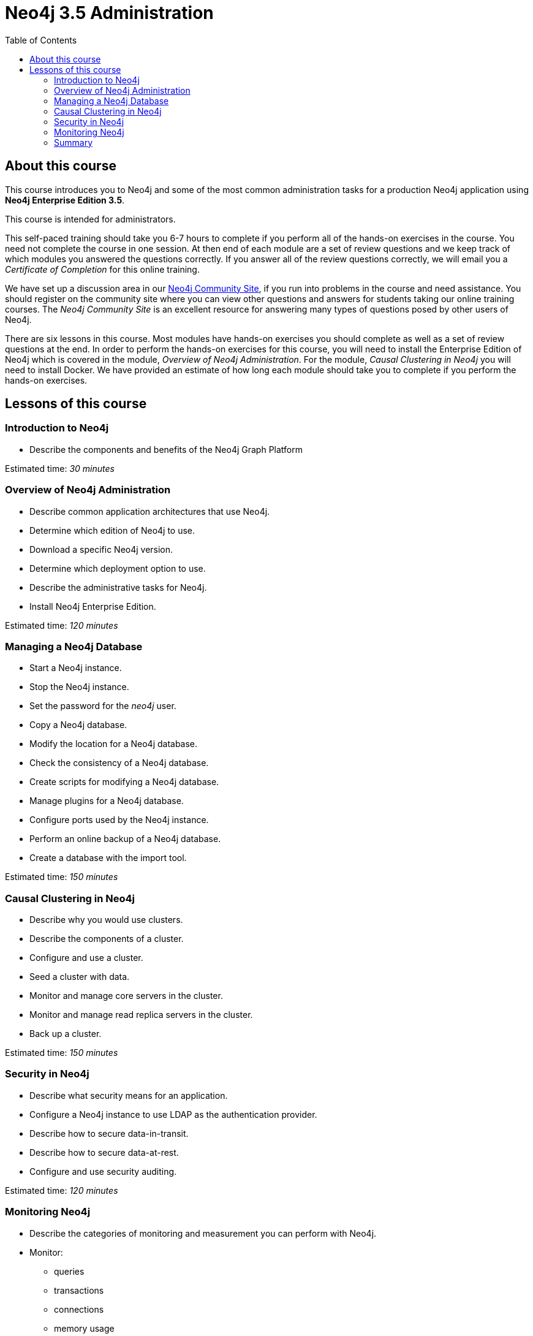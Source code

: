 = Neo4j 3.5 Administration
:slug: 00-neo4jadmin-about
:doctype: book
:toc: left
:toclevels: 4
:imagesdir: ../images
:module-next-title: Introduction to Neo4j

== About this course

This course introduces you to Neo4j and some of the most common administration tasks for a production Neo4j application using *Neo4j Enterprise Edition 3.5*.

This course is intended for administrators.

This self-paced training should take you 6-7 hours to complete if you perform all of the hands-on exercises in the course.  You need not complete the course in one session. At then end of each module are a set of review questions and we keep track of which modules you answered the questions correctly. If you answer all of the review questions correctly, we will email you a _Certificate of Completion_ for this online training.

We have set up a discussion area in our https://community.neo4j.com/c/general/online-training[Neo4j Community Site], if you run into problems in the course and need assistance. You should register on the community site  where you can view other questions and answers for students taking our online training courses. The _Neo4j Community Site_ is an  excellent resource for answering many types of questions posed by other users of Neo4j.

There are six lessons in this course. Most modules have hands-on exercises you should complete as well as a set of review questions at the end. In order to perform the hands-on exercises for this course, you will need to install the Enterprise Edition of Neo4j which is covered in the module, _Overview of Neo4j Administration_. For the module, _Causal Clustering in Neo4j_ you will need to install Docker.  We have provided an estimate of how long each module should take you to complete if you perform the hands-on exercises.

== Lessons of this course

=== Introduction to Neo4j

[square]
* Describe the components and benefits of the Neo4j Graph Platform

Estimated time: _30 minutes_

=== Overview of Neo4j Administration

[square]
* Describe common application architectures that use Neo4j.
* Determine which edition of Neo4j to use.
* Download a specific Neo4j version.
* Determine which deployment option to use.
* Describe the administrative tasks for Neo4j.
* Install Neo4j Enterprise Edition.

Estimated time: _120 minutes_

=== Managing a Neo4j Database

[square]
* Start a Neo4j instance.
* Stop the Neo4j instance.
* Set the password for the _neo4j_ user.
* Copy a Neo4j database.
* Modify the location for a Neo4j database.
* Check the consistency of a Neo4j database.
* Create scripts for modifying a Neo4j database.
* Manage plugins for a Neo4j database.
* Configure ports used by the Neo4j instance.
* Perform an online backup of a Neo4j database.
* Create a database with the import tool.

Estimated time: _150 minutes_

=== Causal Clustering in Neo4j

[square]
* Describe why you would use clusters.
* Describe the components of a  cluster.
* Configure and use a cluster.
* Seed a cluster with data.
* Monitor and manage core servers in the cluster.
* Monitor and manage read replica servers in the cluster.
* Back up a cluster.

Estimated time: _150 minutes_

=== Security in Neo4j

[square]
* Describe what security means for an application.
* Configure a Neo4j instance to use LDAP as the authentication provider.
* Describe how to secure data-in-transit.
* Describe how to secure data-at-rest.
* Configure and use security auditing.

Estimated time: _120 minutes_

=== Monitoring Neo4j

[square]
* Describe the categories of monitoring and measurement you can perform with Neo4j.
* Monitor:
** queries
** transactions
** connections
** memory usage
* Manage log files.
* Manage the collection of Neo4j metrics.
* Use JMX queries.

Estimated time: _90 minutes_

=== Summary

[square]
* Download Certificate of Completion.
* Resources to learn more.
* Course feedback.



